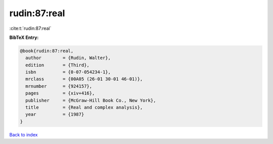 rudin:87:real
=============

:cite:t:`rudin:87:real`

**BibTeX Entry:**

.. code-block:: bibtex

   @book{rudin:87:real,
     author        = {Rudin, Walter},
     edition       = {Third},
     isbn          = {0-07-054234-1},
     mrclass       = {00A05 (26-01 30-01 46-01)},
     mrnumber      = {924157},
     pages         = {xiv+416},
     publisher     = {McGraw-Hill Book Co., New York},
     title         = {Real and complex analysis},
     year          = {1987}
   }

`Back to index <../By-Cite-Keys.html>`_

